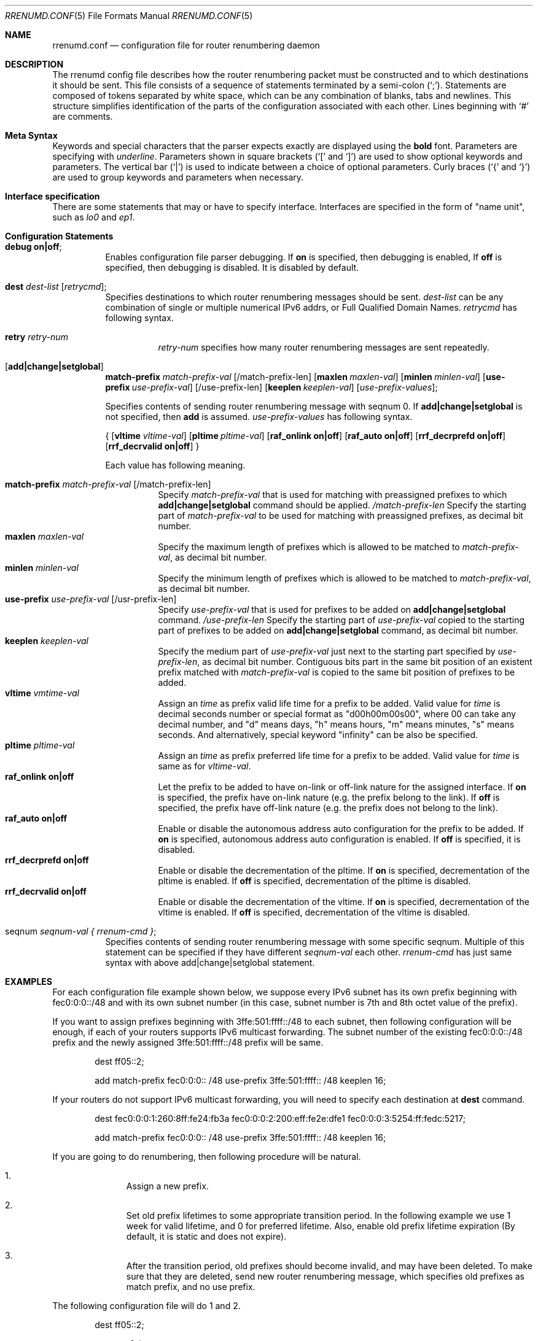 .\"	$KAME: rrenumd.conf.5,v 1.8 2001/02/06 02:17:23 jinmei Exp $
.\"
.\" Copyright (C) 1995, 1996, 1997, and 1998 WIDE Project.
.\" All rights reserved.
.\"
.\" Redistribution and use in source and binary forms, with or without
.\" modification, are permitted provided that the following conditions
.\" are met:
.\" 1. Redistributions of source code must retain the above copyright
.\"    notice, this list of conditions and the following disclaimer.
.\" 2. Redistributions in binary form must reproduce the above copyright
.\"    notice, this list of conditions and the following disclaimer in the
.\"    documentation and/or other materials provided with the distribution.
.\" 3. Neither the name of the project nor the names of its contributors
.\"    may be used to endorse or promote products derived from this software
.\"    without specific prior written permission.
.\"
.\" THIS SOFTWARE IS PROVIDED BY THE PROJECT AND CONTRIBUTORS ``AS IS'' AND
.\" ANY EXPRESS OR IMPLIED WARRANTIES, INCLUDING, BUT NOT LIMITED TO, THE
.\" IMPLIED WARRANTIES OF MERCHANTABILITY AND FITNESS FOR A PARTICULAR PURPOSE
.\" ARE DISCLAIMED.  IN NO EVENT SHALL THE PROJECT OR CONTRIBUTORS BE LIABLE
.\" FOR ANY DIRECT, INDIRECT, INCIDENTAL, SPECIAL, EXEMPLARY, OR CONSEQUENTIAL
.\" DAMAGES (INCLUDING, BUT NOT LIMITED TO, PROCUREMENT OF SUBSTITUTE GOODS
.\" OR SERVICES; LOSS OF USE, DATA, OR PROFITS; OR BUSINESS INTERRUPTION)
.\" HOWEVER CAUSED AND ON ANY THEORY OF LIABILITY, WHETHER IN CONTRACT, STRICT
.\" LIABILITY, OR TORT (INCLUDING NEGLIGENCE OR OTHERWISE) ARISING IN ANY WAY
.\" OUT OF THE USE OF THIS SOFTWARE, EVEN IF ADVISED OF THE POSSIBILITY OF
.\" SUCH DAMAGE.
.\"
.\" $FreeBSD: releng/9.2/usr.sbin/rrenumd/rrenumd.conf.5 141946 2005-02-15 09:27:00Z ru $
.\"
.Dd November 5, 1998
.Dt RRENUMD.CONF 5
.Os
.Sh NAME
.\"
.Nm rrenumd.conf
.Nd configuration file for router renumbering daemon
.\"
.Sh DESCRIPTION
The rrenumd config file describes how the router renumbering packet
must be constructed and to which destinations it should be sent.
This file consists of a sequence of statements terminated by a semi-colon (`;').
Statements are composed of tokens
separated by white space, which can be any combination of blanks, tabs
and newlines.
This structure simplifies identification of
the parts of the configuration associated with each other.
Lines beginning with
.Ql #
are comments.
.\"
.Sh Meta Syntax
Keywords and special characters that the parser expects exactly are
displayed using the
.Ic bold
font.
Parameters are specifying with
.Ar underline .
Parameters shown in
square brackets (`[' and `]') are used to show optional
keywords and parameters.
The vertical bar (`|') is used to indicate
between a choice of optional parameters.
Curly braces (`{' and
`}') are used to group keywords and parameters when necessary.
.\"
.Sh Interface specification
There are some statements that may or have to specify interface.
Interfaces are specified in the form of "name unit", such as
.Ar lo0
and
.Ar ep1 .
.\"
.Sh Configuration Statements
.Bl -tag -width Ds
.\"
.It Ic debug on|off ;
Enables configuration file parser debugging.
If
.Ic on
is specified,
then debugging is enabled,
If
.Ic off
is specified,
then debugging is disabled.
It is disabled by default.
.\"
.It Ic dest Ar dest-list Op Ar retrycmd ;
Specifies destinations to which router renumbering messages should be
sent.
.Ar dest-list
can be any combination of single or multiple numerical IPv6 addrs,
or Full Qualified Domain Names.
.Ar retrycmd
has following syntax.
.\"
.Bl -tag -width Ds
.It Ic retry Ar retry-num
.Ar retry-num
specifies how many router renumbering messages are sent repeatedly.
.El
.It Op Ic add|change|setglobal
.Cm match-prefix Ar match-prefix-val
.Bk -words
.Op /match-prefix-len
.Ek
.Bk -words
.Op Cm maxlen Ar maxlen-val
.Ek
.Bk -words
.Op Cm minlen Ar minlen-val
.Ek
.Bk -words
.Op Cm use-prefix Ar use-prefix-val
.Ek
.Bk -words
.Op /use-prefix-len
.Ek
.Bk -words
.Op Cm keeplen Ar keeplen-val
.Ek
.Bk -words
.Op Ar use-prefix-values ;
.Ek
.Pp
Specifies contents of sending router renumbering message with seqnum 0.
If
.Cm add|change|setglobal
is not specified, then
.Cm add
is assumed.
.Ar use-prefix-values
has following syntax.
.Pp
{
.Op Cm vltime Ar vltime-val
.Bk -words
.Op Cm pltime Ar pltime-val
.Ek
.Bk -words
.Op Cm raf_onlink Cm on|off
.Ek
.Bk -words
.Op Cm raf_auto Cm on|off
.Ek
.Bk -words
.Op Cm rrf_decrprefd Cm on|off
.Ek
.Bk -words
.Op Cm rrf_decrvalid Cm on|off
.Ek
}
.Pp
Each value has following meaning.
.Pp
.Bl -tag -width Ds -compact
.It Cm match-prefix Ar match-prefix-val Op /match-prefix-len
Specify
.Ar match-prefix-val
that is used for matching with preassigned prefixes to which
.Cm add|change|setglobal
command should be applied.
.Ar /match-prefix-len
Specify the starting part of
.Ar match-prefix-val
to be used for matching with preassigned prefixes, as decimal bit number.
.It Cm maxlen Ar maxlen-val
Specify the maximum length of prefixes which is allowed to be
matched to
.Ar match-prefix-val ,
as decimal bit number.
.It Cm minlen Ar minlen-val
Specify the minimum length of prefixes which is allowed to be matched to
.Ar match-prefix-val ,
as decimal bit number.
.It Cm use-prefix Ar use-prefix-val Op /usr-prefix-len
Specify
.Ar use-prefix-val
that is used for prefixes to be added on
.Cm add|change|setglobal
command.
.Ar /use-prefix-len
Specify the starting part of
.Ar use-prefix-val
copied to the starting part of prefixes to be added on
.Cm add|change|setglobal
command, as decimal bit number.
.It Cm keeplen Ar keeplen-val
Specify the medium part of
.Ar use-prefix-val
just next to the starting part specified by
.Ar use-prefix-len ,
as decimal bit number.
Contiguous bits part in the same bit position of an existent prefix
matched with
.Ar match-prefix-val
is copied to the same bit position of prefixes to be added.
.It Cm vltime Ar vmtime-val
Assign an
.Ar time
as prefix valid life time for a prefix to be added.
Valid value for
.Ar time
is decimal seconds number or special format as "d00h00m00s00",
where 00 can take any decimal number, and "d" means days, "h" means hours,
"m" means minutes, "s" means seconds.
And alternatively, special keyword
"infinity" can be also be specified.
.It Cm pltime Ar pltime-val
Assign an
.Ar time
as prefix preferred life time for a prefix to be added.
Valid value for
.Ar time
is same as for
.Ar vltime-val .
.It Cm raf_onlink Cm on|off
Let the prefix to be added to have on-link or off-link nature
for the assigned interface.
If
.Cm on
is specified, the prefix have on-link nature
(e.g.\& the prefix
belong to the link).
If
.Cm off
is specified, the prefix have off-link nature
(e.g.\& the
prefix does not belong to the link).
.It Cm raf_auto Cm on|off
Enable or disable the autonomous address auto configuration
for the prefix to be added.
If
.Cm on
is specified, autonomous address auto configuration is
enabled.
If
.Cm off
is specified, it is disabled.
.It Cm rrf_decrprefd Cm on|off
Enable or disable the decrementation of the pltime.
If
.Cm on
is specified, decrementation of the pltime is enabled.
If
.Cm off
is specified, decrementation of the pltime is disabled.
.It Cm rrf_decrvalid Cm on|off
Enable or disable the decrementation of the vltime.
If
.Cm on
is specified, decrementation of the vltime is enabled.
If
.Cm off
is specified, decrementation of the vltime is disabled.
.El
.\"
.It seqnum Ar seqnum-val { Ar rrenum-cmd } ;
Specifies contents of sending router renumbering message with some
specific seqnum.
Multiple of this statement can be specified if they
have different
.Ar seqnum-val
each other.
.Ar rrenum-cmd
has just same syntax with above add|change|setglobal statement.
.El
.\"
.Sh EXAMPLES
For each configuration file example shown below, we suppose
every IPv6 subnet has its own prefix beginning with
fec0:0:0::/48 and with its own subnet number
(in this case,
subnet number is 7th and 8th octet value of the prefix).
.Pp
If you want to assign prefixes beginning with 3ffe:501:ffff::/48
to each subnet, then following configuration will be enough,
if each of your routers supports IPv6 multicast forwarding.
The subnet number of the existing fec0:0:0::/48 prefix and the
newly assigned 3ffe:501:ffff::/48 prefix will be same.
.\"
.Bd -literal -offset indent
dest ff05::2;

add match-prefix fec0:0:0:: /48 use-prefix 3ffe:501:ffff:: /48 keeplen 16;
.Ed
.Pp
.\"
If your routers do not support IPv6 multicast forwarding,
you will need to specify each destination at
.Cm dest
command.
.\"
.Bd -literal -offset indent
dest fec0:0:0:1:260:8ff:fe24:fb3a fec0:0:0:2:200:eff:fe2e:dfe1 fec0:0:0:3:5254:ff:fedc:5217;

add match-prefix fec0:0:0:: /48 use-prefix 3ffe:501:ffff:: /48 keeplen 16;
.Ed
.Pp
.\"
If you are going to do renumbering, then following procedure will be natural.
.Bl -enum -offset indent
.It
Assign a new prefix.
.It
Set old prefix lifetimes to some appropriate transition
period.
In the following example we use 1 week for valid
lifetime, and 0 for preferred lifetime.
Also, enable old prefix lifetime expiration
(By default, it is static and does not expire).
.It
After the transition period, old prefixes should become
invalid, and may have been deleted.
To make sure that they are deleted, send new router
renumbering message, which specifies old prefixes as match
prefix, and no use prefix.
.El
.Pp
.\"
The following configuration file will do 1 and 2.
.\"
.Bd -literal -offset indent
dest ff05::2;

seqnum 0 {
	add match-prefix fec0:0:0:: /48 use-prefix 3ffe:501:fffe:: /48 keeplen 16;
	};

seqnum 1 {
	change match-prefix 3ffe:501:ffff:: /48 use-prefix 3ffe:501:ffff:: /48 keeplen 16 vltime d7 pltime 0 rrf_decrvalid on rrf_decrprefd on;
	};
.Ed
.Pp
.\"
And the following configuration file will do 3
(should be
used for the router renumbering message to be sent 1 week
afterward).
.\"
.Bd -literal -offset indent
dest ff05::2;

change match-prefix 3ffe:501:ffff:: /48;
.Ed
.Pp
.\"
In the above example, only
.Cm add
and
.Cm change
commands are used, and there is no example for
.Cm setglobal
command.
.Cm setglobal
command is almost same with
.Cm change
command except that it deletes all pre-defined IPv6 global address.
.Sh SEE ALSO
.Xr prefix 8 ,
.Xr rrenumd 8
.Sh HISTORY
The
.Nm
configuration file was first appeared in KAME IPv6 protocol stack kit.
.\" .Sh BUGS
.\" (to be written)
